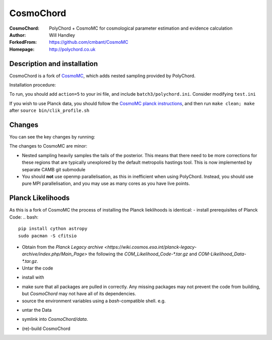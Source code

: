 ===================
CosmoChord
===================
:CosmoChord:  PolyChord + CosmoMC for cosmological parameter estimation and evidence calculation
:Author: Will Handley
:ForkedFrom: https://github.com/cmbant/CosmoMC
:Homepage: http://polychord.co.uk

.. image:: https://travis-ci.org/williamjameshandley/CosmoChord.svg?branch=master
    :target: https://travis-ci.org/williamjameshandley/CosmoChord
.. image:: https://zenodo.org/badge/158467573.svg
   :target: https://zenodo.org/badge/latestdoi/158467573


Description and installation
=============================

CosmoChord is a fork of `CosmoMC <https://github.com/cmbant/CosmoMC>`__, which
adds nested sampling provided by PolyChord.

Installation procedure:

.. bash::
   
   git clone --recursive https://github.com/williamjameshandley/CosmoChord
   cd CosmoChord
   make
   export OMP_NUM_THREADS=1
   ./cosmomc test.ini

To run, you should add ``action=5``  to your ini file, and include
``batch3/polychord.ini``. Consider modifying ``test.ini``

If you wish to use Planck data, you should follow the `CosmoMC planck instructions <https://cosmologist.info/cosmomc/readme_planck.html>`__, and then run ``make clean; make`` after ``source bin/clik_profile.sh`` 



Changes
=======
You can see the key changes by running:

.. bash::
   git remote add upstream https://github.com/cmbant/CosmoMC
   git fetch upstream
   git diff --stat upstream/master
   git diff  upstream/master source 


The changes to CosmoMC are minor:

- Nested sampling heavily samples the tails of the posterior. This means that
  there need to be more corrections for these regions that are typically
  unexplored by the default metropolis hastings tool. This is now implemented
  by separate CAMB git submodule
- You should **not** use openmp parallelisation, as this in inefficient when
  using PolyChord. Instead, you should use pure MPI parallelisation, and you
  may use as many cores as you have live points.
  
Planck Likelihoods
==================
As this is a fork of CosmoMC the process of installing the Planck lieklihoods is identical: 
- install prerequisites of Planck Code: 
.. bash::
   pip install cython astropy 
   sudo pacman -S cfitsio
   
- Obtain from the `Planck Legacy archive <https://wiki.cosmos.esa.int/planck-legacy-archive/index.php/Main_Page>` the following the `COM_Likelihood_Code-*.tar.gz` and `COM-Likelihood_Data-*.tar.gz`.
- Untar the code
.. bash::
   tar xvfz COM_likelihood_Code*.tar.gz 
   cd plc-3.0/plc-3.01/ 
   
- install with
.. bash::
   ./waf configure --install_all_deps install
   
- make sure that all packages are pulled in correctly. Any missing packages may not prevent the code from building, but `CosmoChord` may not have all of its dependencies. 
- source the environment variables using a `bash`-compatible shell. e.g. 
.. bash::
   echo echo -e "\nsource $(pwd)/bin/clik_profile.sh" >> ~/.bashrc

- untar the Data
.. bash:: 
   tar xvfz COM_Likelihood_Data-*.tar.gz

- symlink into `CosmoChord/data`. 
.. bash::
   ln -s baseline/plc3-0 CosmoChord/data/clik_14.0
   
- (re)-build CosmoChord
.. bash::
   make rebuild
